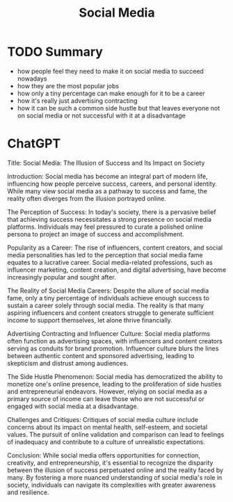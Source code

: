 :PROPERTIES:
:ID:       b3cc10c2-37c3-4e12-a96a-01f2f0aeacf6
:END:
#+title: Social Media
#+created: [2024-03-27 Wed 16:12]
#+filetags: :Essay:Psychology:Philosophy:Sociology:

* TODO Summary
- how people feel they need to make it on social media to succeed nowadays
- how they are the most popular jobs
- how only a tiny percentage can make enough for it to be a career
- how it's really just advertising contracting
- how it can be such a common side hustle but that leaves everyone not on social media or not successful with it at a disadvantage

* ChatGPT
Title: Social Media: The Illusion of Success and Its Impact on Society

    Introduction:
        Social media has become an integral part of modern life, influencing how people perceive success, careers, and personal identity.
        While many view social media as a pathway to success and fame, the reality often diverges from the illusion portrayed online.

    The Perception of Success:
        In today's society, there is a pervasive belief that achieving success necessitates a strong presence on social media platforms.
        Individuals may feel pressured to curate a polished online persona to project an image of success and accomplishment.

    Popularity as a Career:
        The rise of influencers, content creators, and social media personalities has led to the perception that social media fame equates to a lucrative career.
        Social media-related professions, such as influencer marketing, content creation, and digital advertising, have become increasingly popular and sought after.

    The Reality of Social Media Careers:
        Despite the allure of social media fame, only a tiny percentage of individuals achieve enough success to sustain a career solely through social media.
        The reality is that many aspiring influencers and content creators struggle to generate sufficient income to support themselves, let alone thrive financially.

    Advertising Contracting and Influencer Culture:
        Social media platforms often function as advertising spaces, with influencers and content creators serving as conduits for brand promotion.
        Influencer culture blurs the lines between authentic content and sponsored advertising, leading to skepticism and distrust among audiences.

    The Side Hustle Phenomenon:
        Social media has democratized the ability to monetize one's online presence, leading to the proliferation of side hustles and entrepreneurial endeavors.
        However, relying on social media as a primary source of income can leave those who are not successful or engaged with social media at a disadvantage.

    Challenges and Critiques:
        Critiques of social media culture include concerns about its impact on mental health, self-esteem, and societal values.
        The pursuit of online validation and comparison can lead to feelings of inadequacy and contribute to a culture of unrealistic expectations.

    Conclusion:
        While social media offers opportunities for connection, creativity, and entrepreneurship, it's essential to recognize the disparity between the illusion of success perpetuated online and the reality faced by many.
        By fostering a more nuanced understanding of social media's role in society, individuals can navigate its complexities with greater awareness and resilience.
